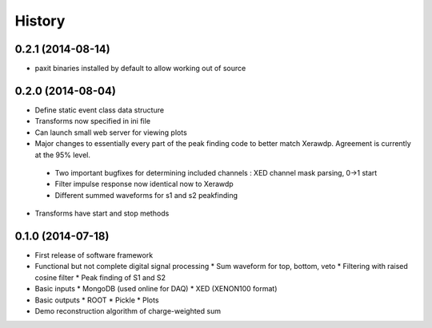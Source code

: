 .. :changelog:

History
-------

------------------
0.2.1 (2014-08-14)
------------------

* paxit binaries installed by default to allow working out of source

------------------
0.2.0 (2014-08-04)
------------------

* Define static event class data structure
* Transforms now specified in ini file
* Can launch small web server for viewing plots
* Major changes to essentially every part of the peak finding code to better match Xerawdp. Agreement is currently at the 95% level.
 * Two important bugfixes for determining included channels : XED channel mask parsing, 0->1 start
 * Filter impulse response now identical now to Xerawdp
 * Different summed waveforms for s1 and s2 peakfinding
* Transforms have start and stop methods

------------------
0.1.0 (2014-07-18)
------------------

* First release of software framework
* Functional but not complete digital signal processing
  * Sum waveform for top, bottom, veto
  * Filtering with raised cosine filter
  * Peak finding of S1 and S2
* Basic inputs
  * MongoDB (used online for DAQ)
  * XED (XENON100 format)
* Basic outputs
  * ROOT
  * Pickle
  * Plots
* Demo reconstruction algorithm of charge-weighted sum
